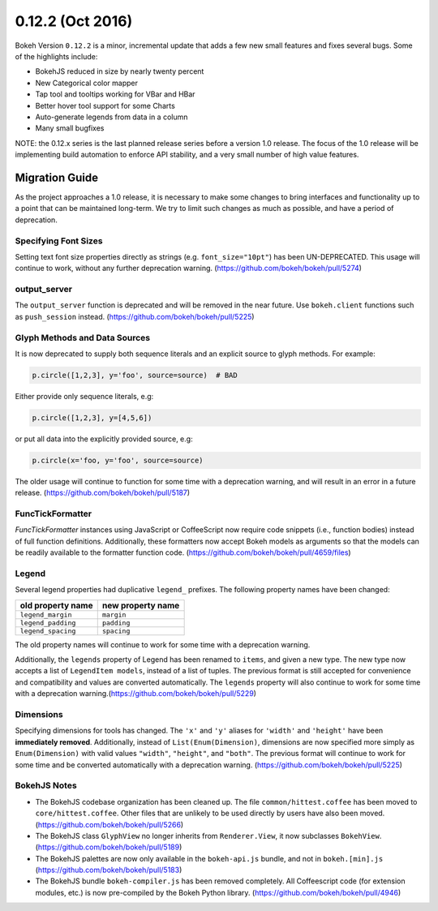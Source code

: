 0.12.2 (Oct 2016)
=================

Bokeh Version ``0.12.2`` is a minor, incremental update that adds a few new
small features and fixes several bugs. Some of the highlights include:

* BokehJS reduced in size by nearly twenty percent
* New Categorical color mapper
* Tap tool and tooltips working for VBar and HBar
* Better hover tool support for some Charts
* Auto-generate legends from data in a column
* Many small bugfixes

NOTE: the 0.12.x series is the last planned release series before a
version 1.0 release. The focus of the 1.0 release will be implementing
build automation to enforce API stability, and a very small number of
high value features.

Migration Guide
---------------

As the project approaches a 1.0 release, it is necessary to make some changes
to bring interfaces and functionality up to a point that can be maintained
long-term. We try to limit such changes as much as possible, and have a
period of deprecation.

Specifying Font Sizes
'''''''''''''''''''''

Setting text font size properties directly as strings (e.g. ``font_size="10pt"``)
has been UN-DEPRECATED. This usage will continue to work, without any further
deprecation warning. (https://github.com/bokeh/bokeh/pull/5274)


output_server
'''''''''''''

The ``output_server`` function is deprecated and will be removed in the near
future. Use ``bokeh.client`` functions such as ``push_session`` instead.
(https://github.com/bokeh/bokeh/pull/5225)

Glyph Methods and Data Sources
''''''''''''''''''''''''''''''

It is now deprecated to supply both sequence literals and an explicit source
to glyph methods. For example:

.. code-block:: python

    p.circle([1,2,3], y='foo', source=source)  # BAD

Either provide only sequence literals, e.g:

.. code-block:: python

    p.circle([1,2,3], y=[4,5,6])

or put all data into the explicitly provided source, e.g:

.. code-block:: python

    p.circle(x='foo, y='foo', source=source)

The older usage will continue to function for some time with a deprecation
warning, and will result in an error in a future release.
(https://github.com/bokeh/bokeh/pull/5187)

FuncTickFormatter
'''''''''''''''''

`FuncTickFormatter` instances using JavaScript or CoffeeScript now require
code snippets (i.e., function bodies) instead of full function definitions.
Additionally, these formatters now accept Bokeh models as arguments so that
the models can be readily available to the formatter function code.
(https://github.com/bokeh/bokeh/pull/4659/files)

Legend
''''''

Several legend properties had duplicative ``legend_`` prefixes. The following
property names have been changed:

================== =================
old property name  new property name
================== =================
``legend_margin``  ``margin``
``legend_padding`` ``padding``
``legend_spacing`` ``spacing``
================== =================

The old property names will continue to work for some time with a deprecation
warning.

Additionally, the ``legends`` property of Legend has been renamed to ``items``,
and given a new type. The new type now accepts a list of ``LegendItem models``,
instead of a list of tuples. The previous format is still accepted for
convenience and compatibility and values are converted automatically. The
``legends`` property  will also continue to work for some time with a
deprecation warning.(https://github.com/bokeh/bokeh/pull/5229)

Dimensions
''''''''''

Specifying dimensions for tools has changed. The ``'x'`` and ``'y'`` aliases
for ``'width'`` and ``'height'`` have been **immediately removed**.
Additionally, instead of ``List(Enum(Dimension)``, dimensions are now specified
more simply as ``Enum(Dimension)`` with valid values ``"width"``, ``"height"``,
and ``"both"``. The previous format will continue to work for some time and be
converted automatically with a deprecation warning.
(https://github.com/bokeh/bokeh/pull/5225)


BokehJS Notes
'''''''''''''

* The BokehJS codebase organization has been cleaned up. The file
  ``common/hittest.coffee`` has been moved to ``core/hittest.coffee``. Other
  files that are unlikely to be used directly by users have also been moved.
  (https://github.com/bokeh/bokeh/pull/5266)


* The BokehJS class ``GlyphView`` no longer inherits from ``Renderer.View``,
  it now subclasses ``BokehView``. (https://github.com/bokeh/bokeh/pull/5189)


* The BokehJS palettes are now only available in the ``bokeh-api.js`` bundle,
  and not in ``bokeh.[min].js`` (https://github.com/bokeh/bokeh/pull/5183)


* The BokehJS bundle ``bokeh-compiler.js`` has been removed completely. All
  Coffeescript code (for extension modules, etc.) is now pre-compiled by the
  Bokeh Python library. (https://github.com/bokeh/bokeh/pull/4946)
